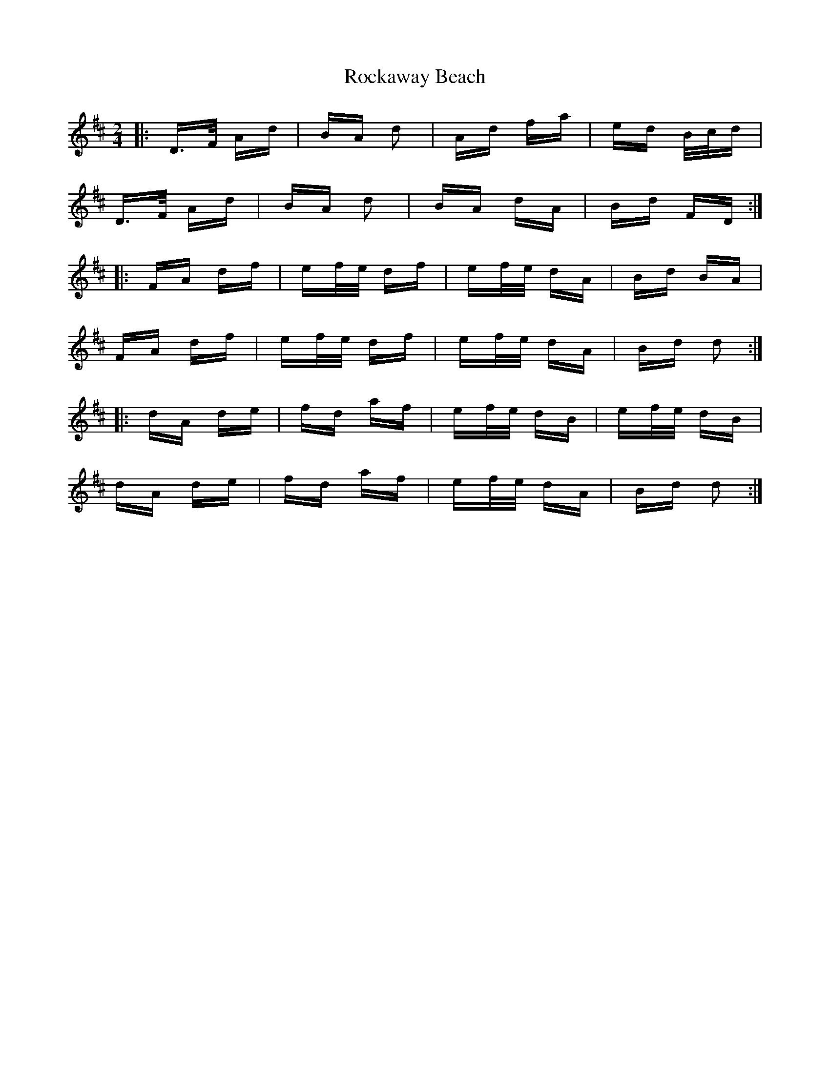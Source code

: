 X: 34919
T: Rockaway Beach
R: polka
M: 2/4
K: Dmajor
|:D>F Ad|BA d2|Ad fa|ed B/c/d|
D>F Ad|BA d2|BA dA|Bd FD:|
|:FA df|ef/e/ df|ef/e/ dA|Bd BA|
FA df|ef/e/ df|ef/e/ dA|Bd d2:|
|:dA de|fd af|ef/e/ dB|ef/e/ dB|
dA de|fd af|ef/e/ dA|Bd d2:|


